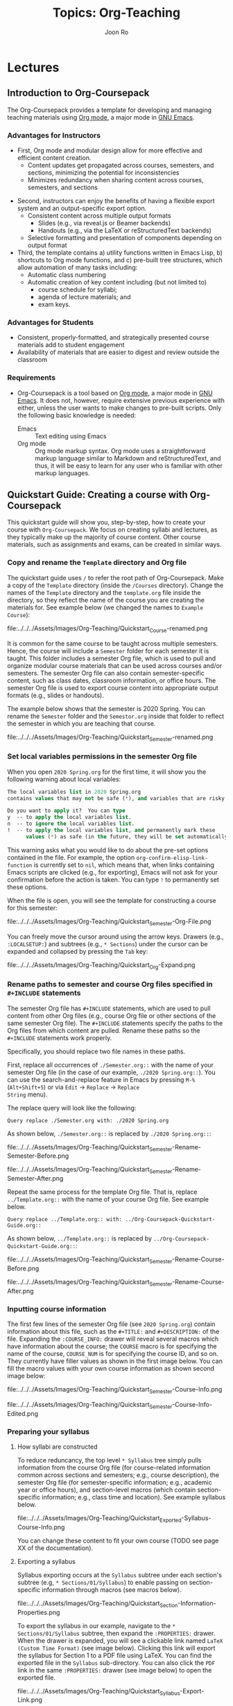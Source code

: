 #+TITLE:     Topics: Org-Teaching
#+AUTHOR:    Joon Ro
#+EMAIL:     joon.ro@outlook.com
#+DESCRIPTION: org file for the topic Org-Teaching
#+CATEGORY: TOPIC
#+STARTUP: overview
#+STARTUP: hidestars

* Lectures
** Introduction to Org-Coursepack
:PROPERTIES:
:CUSTOM_ID: Lectures/Introduction
:END:
The Org-Coursepack provides a template for developing and managing teaching
materials using [[https://orgmode.org/manual/Export-settings.html][Org mode]], a major mode in [[https://www.gnu.org/software/emacs/manual/html_node/emacs/Specifying-File-Variables.html#Specifying-File-Variables][GNU Emacs]].
*** Advantages for Instructors
#+ATTR_REVEAL: :frag (appear)
- First, Org mode and modular design allow for more effective and efficient
  content creation.
  - Content updates get propagated across courses, semesters, and sections,
    minimizing the potential for inconsistencies
  - Minimizes redundancy when sharing content across courses, semesters, and
    sections
  
#+REVEAL: split

#+ATTR_REVEAL: :frag (appear)
- Second, instructors can enjoy the benefits of having a flexible export system and an output-specific export option.
  - Consistent content across multiple output formats
     - Slides (e.g., via reveal.js or Beamer backends)
     - Handouts (e.g., via the LaTeX or reStructuredText backends)
  - Selective formatting and presentation of components depending on output
    format
- Third, the template contains a) utility functions written in Emacs Lisp, b)
  shortcuts to Org mode functions, and c) pre-built tree structures, which
  allow automation of many tasks including:
  - Automatic class numbering
  - Automatic creation of key content including (but not limited to)
    - course schedule for syllabi;
    - agenda of lecture materials; and
    - exam keys.
*** Advantages for Students
#+ATTR_REVEAL: :frag (appear)
- Consistent, properly-formatted, and strategically presented course materials add to student engagement
- Availability of materials that are easier to digest and review outside the classroom
*** Requirements
- Org-Coursepack is a tool based on [[https://orgmode.org/manual/Export-settings.html][Org mode]], a major mode in [[https://www.gnu.org/software/emacs/manual/html_node/emacs/Specifying-File-Variables.html#Specifying-File-Variables][GNU Emacs]]. It
  does not, however, require extensive previous experience with either, unless
  the user wants to make changes to pre-built scripts. Only the following basic knowledge is needed:
  - Emacs :: Text editing using Emacs
  - Org mode :: Org mode markup syntax. Org mode uses a
                straightforward markup language similar to Markdown and
                reStructuredText, and thus, it will be easy to learn for any user
                who is familiar with other markup languages.
** Quickstart Guide: Creating a course with Org-Coursepack 
:PROPERTIES:
:CUSTOM_ID: Lectures/Quickstart Guide
:END:
This quickstart guide will show you, step-by-step, how to create your course
with =Org-Coursepack=. We focus on creating syllabi and lectures, 
as they typically make up the majority of course content. Other course materials, such as 
assignments and exams, can be created in similar ways.
*** Copy and rename the =Template= directory and Org file
The quickstart guide uses =/= to refer the root path of Org-Coursepack. Make a copy of the =Template= directory (inside the =/Courses= directory). Change the names of the =Template= directory and
the =template.org= file inside the directory, so they reflect the name of the course you are creating the materials for. See example below (we changed the names to =Example Course=):

#+ATTR_LATEX: :width 8cm
file:../../../Assets/Images/Org-Teaching/Quickstart_Course-renamed.png

#+REVEAL: split

It is common for the same course to be taught across multiple semesters. Hence, the course will include a =Semester= folder for each semester it is taught. This folder includes a semester Org file, which is used to pull and organize modular course materials that can be used across courses and/or semesters. The semester Org file can also contain semester-specific content, such as class dates, classroom information, or office hours. The semester Org file is used to export course content into appropriate output formats (e.g., slides or handouts).

The example below shows that the semester is 2020 Spring. You can rename the =Semester= folder and the =Semestor.org= inside that folder to reflect the semester in which you are teaching that course. 

#+ATTR_LATEX: :width 10cm
file:../../../Assets/Images/Org-Teaching/Quickstart_Semester-renamed.png
*** Set local variables permissions in the semester Org file
When you open =2020 Spring.org= for the first time, it will 
show you the following warning about local variables:

  #+BEGIN_SRC emacs-lisp
  The local variables list in 2020 Spring.org
  contains values that may not be safe (*), and variables that are risky (**)
  
  Do you want to apply it?  You can type
  y  -- to apply the local variables list.
  n  -- to ignore the local variables list.
  !  -- to apply the local variables list, and permanently mark these 
        values (*) as safe (in the future, they will be set automatically.)
  #+END_SRC

This warning asks what you would like to do about the pre-set options contained in the file. For example, the option =org-confirm-elisp-link-function= is currently set to =nil=, which means that, when links containing Emacs scripts are clicked (e.g., for exporting), Emacs will not ask for your confirmation before the action is taken. You can type =!= to permanently set these options.

When the file is open, you will see the template for constructing a course for this semester:

#+ATTR_LATEX: :height 7cm
file:../../../Assets/Images/Org-Teaching/Quickstart_Semester-Org-File.png

You can freely move the cursor around using the arrow keys. Drawers (e.g., =:LOCALSETUP:=)
and subtrees (e.g., =* Sections=) under the cursor can be expanded and
collapsed by pressing the =Tab= key:

#+ATTR_LATEX: :height 2cm
file:../../../Assets/Images/Org-Teaching/Quickstart_Org-Expand.png

*** Rename paths to semester and course Org files specified in =#+INCLUDE= statements
The semester Org file has =#+INCLUDE= statements, which are used to pull content from other Org files (e.g., course Org file or other sections of the same semester Org file). The =#+INCLUDE= statements specify the paths to the Org files from which content are pulled. Rename these paths so the =#+INCLUDE= statements work properly.

Specifically, you should replace two file names in these paths.

First, replace all occurrences of =./Semester.org::= with the name
of your semester Org file (in the case of our example, =./2020 Spring.org::=). You can use the search-and-replace feature in
Emacs by pressing =M-%= (=Alt+Shift+5=) or via =Edit= -> =Replace= -> =Replace
String= menu).

The replace query will look like the following:

  #+BEGIN_EXAMPLE 
  Query replace ./Semester.org with: ./2020 Spring.org
  #+END_EXAMPLE
  
As shown below, =./Semester.org::= is replaced by =./2020 Spring.org::=:

#+LATEX: \begin{multicols}{2}
#+ATTR_LATEX: :height 3cm
file:../../../Assets/Images/Org-Teaching/Quickstart_Semester-Rename-Semester-Before.png

#+ATTR_LATEX: :height 3cm
file:../../../Assets/Images/Org-Teaching/Quickstart_Semester-Rename-Semester-After.png
#+LATEX: \end{multicols}
  
Repeat the same process for the template Org file. That is, replace =../Template.org::= with the name of your course Org file. See example below.

  #+BEGIN_EXAMPLE 
  Query replace ../Template.org:: with: ../Org-Coursepack-Quickstart-Guide.org::
  #+END_EXAMPLE

As shown below, =../Template.org::= is replaced by =../Org-Coursepack-Quickstart-Guide.org::=:

#+LATEX: \begin{multicols}{2}
#+ATTR_LATEX: :height 3cm
file:../../../Assets/Images/Org-Teaching/Quickstart_Semester-Rename-Course-Before.png

#+ATTR_LATEX: :height 3cm
file:../../../Assets/Images/Org-Teaching/Quickstart_Semester-Rename-Course-After.png
#+LATEX: \end{multicols}
*** Inputting course information
The first few lines of the semester Org file (see =2020 Spring.org=) contain information about this file, such as the =#+TITLE:= and
=#+DESCRIPTION:= of the file. Expanding the =:COURSE_INFO:= drawer will reveal several macros which have information about 
the course; the =COURSE= macro is for specifying the name of the course, =COURSE_NUM= is for specifying the course ID, and so on. They currently have filler values as shown in the first image below. You can fill the macro values with your own course information as shown second image below:

#+ATTR_LATEX: :height 6cm
file:../../../Assets/Images/Org-Teaching/Quickstart_Semester-Course-Info.png

#+ATTR_LATEX: :height 6cm
file:../../../Assets/Images/Org-Teaching/Quickstart_Semester-Course-Info-Edited.png

*** Preparing your syllabus
**** How syllabi are constructed

To reduce reduncancy, the top level =* Syllabus= tree simply pulls information from the course Org file (for course-related information common across sections and semesters; e.g., course description), the semester Org file (for semester-specific information; e.g., academic year or office hours), and section-level macros (which contain section-specific information; e.g., class time and location). See example syllabus below. 

#+ATTR_LATEX: :width 10cm
file:../../../Assets/Images/Org-Teaching/Quickstart_Exported-Syllabus-Course-Info.png

You can change these content to fit your own course (TODO see page XX of the documentation).

**** Exporting a syllabus
Syllabus exporting occurs at the =Syllabus= subtree under each section's subtree (e.g, =* Sections/01/Syllabus=) to enable passing on section-specific information through macros (see macros below).

#+ATTR_LATEX: :width 10cm
file:../../../Assets/Images/Org-Teaching/Quickstart_Section-Information-Properties.png

To export the syllabus in our example, navigate to the =* Sections/01/Syllabus= subtree, then expand the =:PROPERTIES:= drawer. When the drawer is expanded, you will see a clickable link named =LaTeX (Custom Time Format)= (see image below). Clicking this link will export the syllabus for Section 1 to a PDF file using LaTeX. You can find the exported file in the =Syllabus= sub-directory. You can also  click the =PDF= link in the same =:PROPERTIES:= drawer (see image below) to open the exported file.

#+ATTR_LATEX: :width 10cm
file:../../../Assets/Images/Org-Teaching/Quickstart_Syllabus-Export-Link.png

**** Class schedule
You can include in your syllabus a class schedule, which is a table that shows a list of class dates, class numbers, and class titles, as well as exam dates and assignment due dates. 

*Generating/updating a class schedule.* You can use a simple command to automatically generate a class schedule from the list of classes in the semester Org file. Navigate to the =* Syllabus/Class Schedule= subtree and place your cursor on the line that starts with =#+BEGIN: columnview=. Then, with the curser in place, press =C-c C-c= (hit =c= twice while holding down the =CTRL= key) to generate/update the class schedule with the  most recent information. Any changes made to the order or names of classes will 
automatically be reflected when the instructor updates the class schedule with the =C-c C-c= command.

You can view the class schedule by expanding the =columnview= (see example class schedule below).

#+ATTR_LATEX: :height 5cm
file:../../../Assets/Images/Org-Teaching/Quickstart_Syllabus-Schedule-Old.png

*** Preparing your lectures



*Adding new classes.* The example =* Lectures= tree, as shown below, has only one lecture (i.e., =Course Introduction=). Lets try adding two additional lectures. (Note that subtrees with the =skipcount= tag are not actual lectures--they are either subtrees with auxiliary
information, such as class dates and instructor's tasks, or subtrees for non-lecture events such as
assignment due dates and holidays.)

#+ATTR_LATEX: :height 5cm
file:../../../Assets/Images/Org-Teaching/Quickstart_Lectures-Lectures.png

To add two additional lectures, copy and paste the =Course Introduction=
subtree twice. Then, change the names of the two additional lecture subtrees. In the example, we will simply
call them =Second Lecture= and =Third Lecture=:

#+ATTR_LATEX: :height 8cm
file:../../../Assets/Images/Org-Teaching/Quickstart_Lectures-Second-Lecture.png

*Updating lecture information.* Expanding the =:PROPERTIES:= drawer of each lecture (e.g., =Second
Lecture=) will reveal class-related information, such as =CLASS=, =EXPORT_FILE_NAME=, and =DATE=. 
You can automatically update these values by running the =Update Lecture Information= script. 
The script is located right under the =Lectures= subtree headline (see image below)--to run the script, simply move the curser to the script and type =C-c C-c=.

#+ATTR_LATEX: :height 3cm
file:../../../Assets/Images/Org-Teaching/Quickstart_Lectures-Run-Script-Update-Lectures.png

When asked to confirm (see image below), press =y=.

#+ATTR_LATEX: :width 11cm
file:../../../Assets/Images/Org-Teaching/Quickstart_Lectures-Run-Script-Update-Lectures-Confirm.png

In addition, you will need to press =Shift+Tab= to reset the rendering.

As shown in the image below, you should be able to see that the class information has been updated.

#+ATTR_LATEX: :height 4cm
file:../../../Assets/Images/Org-Teaching/Quickstart_Lectures-Updated-Lecture-Info.png 






#+ATTR_LATEX: :height 5cm
file:../../../Assets/Images/Org-Teaching/Quickstart_Syllabus-Schedule-New.png

Of course, the updated schedule will be reflected when the user export the syllabus for a section:

#+ATTR_LATEX: :height 4cm
file:../../../Assets/Images/Org-Teaching/Quickstart_Syllabus-Exported-Schedule.png

**** Exporting slides and handouts
Similar to =Syllabus= subtree under each section subtree, a lecture subtree
has built-in export links available. You can click on =reveal.js= and =LaTeX=
links to export the lecture to slide and handout formats, respectively.

#+ATTR_LATEX: :height 6cm
file:../../../Assets/Images/Org-Teaching/Quickstart_Lecture-Export-Link.png

Let's export the lecture to both reveal.js and LaTeX output formats. The files
will be exported to =Lectures= sub-directory of the semester folder. Clicking
on =HTML= and =PDF= links will open the corresponding exported file.

The following two screenshots show the exported outputs, where it is showing
the slide overview for the reveal.js slides:

#+ATTR_LATEX: :height 9cm
file:../../../Assets/Images/Org-Teaching/Quickstart_Lecture-Exported_reveal.png

#+ATTR_LATEX: :height 8cm
file:../../../Assets/Images/Org-Teaching/Quickstart_Lecture-Exported_LaTeX.png

As you can see, the sections with =slideonly= (=handoutonly=) tag are not
exported in LaTeX (reveal.js) output. You can easily specify any content you
want to show in slides (e.g., announcements) or handouts (extended explanations)
only in this way.


Note that running this script will also update parts of the lecture that change with the class order (e.g., review of the previous class).

Also, note that the contents for =Last Class= and =Lecture Agenda= under
=Introduction= section, and =Class Summary= section are automatically written
by =Update Lecture Information= script described earlier. Hence, users can
freely edit lecture content and the order of lectures without worrying about
tediously fixing these boilerplate parts. For example, after changing the
order of lectures, the user can simply run the script and the =Last Class=
slide of each lecture will correctly point to the previous lecture in the new
order.

See [[https://joonro.github.io/Org-Coursepack/Lectures/05%2520Exporting%2520Slides%2520and%2520Handouts.html][Exporting Slides and Handouts]] for more information about exporting
content, including setting up a key binding, which is convenient for repeated
exporting.
**** Editing lecture content
Let's add additional section to the lecture. Add a subtree called =New section= as the same
level as other sections (=*** New section=). 

#+ATTR_LATEX: :height 3.5cm
file:../../../Assets/Images/Org-Teaching/Quickstart_Lecture-Editing_New_Section.png

You can freely use Org markup language, which is similar to other popular
markup languages such as Markdown and reStructuredText, to create your
content. The main differences are in Org mode, =*= is used to specify levels
of headings, and headings can have data associated with them in the form of
=:PROPERTIES:= and tags. In addition, navigating through a long document is 
convenient because all headings and drawers are collapsible. 

We show examples of several basic use cases here. For detailed instructions,
see [[https://joonro.github.io/Org-Coursepack/Lectures/04%2520Creating%2520Content%2520for%2520Slides%2520and%2520Handouts.html][Creating Content for Slides and Handouts]] section of the documentation and
[[https://orgmode.org/manual/index.html][Org manual]].

*Lists* Obviously you cannot use =*= to specify a list, but otherwise Org mode
uses a typical syntax (=-= or =+= for lists, =1.= for numbered lists) for
lists. For example,

#+ATTR_LATEX: :height 4cm
file:../../../Assets/Images/Org-Teaching/Quickstart_Lecture-Editing_Lists.png

*Math* you can directly input LaTeX math in Org mode. For example,

#+ATTR_LATEX: :height 1.8cm
file:../../../Assets/Images/Org-Teaching/Quickstart_Lecture-Editing_Math.png

*Slide split* in general, reveal.js will automatically create slide structure
from the lecture subtree. Sometimes, however, users might want to split a
slide into multiple slides. Users can put =#+REVEAL: split= to split a
slide. For example,

#+ATTR_LATEX: :height 1.8cm
file:../../../Assets/Images/Org-Teaching/Quickstart_Lecture-Editing_Split.png

*Fragmented contents* Fragmented contents such as lists can be easily
specified by putting =#+ATTR_REVEAL: :frag (appear)= before a list. For example:

#+ATTR_LATEX: :height 1.8cm
file:../../../Assets/Images/Org-Teaching/Quickstart_Lecture-Editing_Fragmented.png

*Images* Prepending =file:= to an image file path is sufficient to include a
local image to both slide and handout. For HTML, specifying =URL= is
sufficient for an image on the web. Note that using a relative path
(=../../../Assets/Images/=) is recommended for portability. To make the image
path consistent across LaTeX and HTML outputs, =<base href="../">= is set in
=/Assets/setup_Macros.org=.

One can also add HTML (e.g., =#+ATTR_HTML: :width 80%=) and LaTeX
(e.g., =#+ATTR_LATEX: :width 6cm=) attributes before an image link to adjust the
size of the image.

For example,

#+ATTR_LATEX: :height 2.5cm
file:../../../Assets/Images/Org-Teaching/Quickstart_Lecture-Editing_Images.png

*Hiding specific content* in addition to using =slideonly= and =handoutonly=
tags to selectively include specific subtree in export, since Org mode allows
embedding raw HTML and LaTeX code, it is easy to hide specific content based
on output format. Content surrounded by =#+LATEX: \iffalse= and =#+LATEX: \fi=
will not be shown in LaTeX outputs, and that surrounded by =#+REVEAL_HTML:
<span hidden>= and =#+REVEAL_HTML: </span>= will not be shown in reveal.js
output. For example, 

#+ATTR_LATEX: :height 5.5cm
file:../../../Assets/Images/Org-Teaching/Quickstart_Lecture-Editing_Hiding-Contents.png

The following screenshots show how they are exported:

#+LATEX: \begin{multicols}{2}
#+ATTR_LATEX: :width 7.5cm
file:../../../Assets/Images/Org-Teaching/Quickstart_Lecture-Editing_Hiding-Contents-reveal.js.png

#+ATTR_LATEX: :width 7.5cm
file:../../../Assets/Images/Org-Teaching/Quickstart_Lecture-Editing_Hiding-Contents-LaTeX.png
#+LATEX: \end{multicols}

**** Make contents reusable
One of the biggest advantage of using =Org-Coursepack= to prepare course
content is that users can put content in topic Org files, and include relevant
part in semester Org files as needed, leveraging Org mode's flexible inclusion
functionality. Putting contents on a central location and reusing them reduce
redundancy and managing them easier. For example, any improvements on content 
will be applied to all courses automatically, and users can put topic Org
files into version control and keep track of the improvements.

The following shows an example usage:

#+ATTR_LATEX: :height 0.8cm
file:../../../Assets/Images/Org-Teaching/Quickstart_Lecture-Editing_Include.png

Note that it is optional - users can put all course content to a semester Org
file directly. In fact, it is more convenient to do so when a course is
actively developed with new contents. We recommend, however, users to start
putting contents into relevant topic Org files as course content becomes more
stabilized. See [[https://joonro.github.io/Org-Coursepack/Lectures/08%2520Semester%2520Org%2520Files%25203%25204%2520Lectures.html][Lectures]] part of the documentation for more information.
*** Conclusion
That is it! See the slide deck and the handout generated with the above examples. 
** Org Mode Basic Functionalities
:PROPERTIES:
:CUSTOM_ID: Lectures/Org Mode Basic Functionalities
:END:
*** Headings
:PROPERTIES:
:CUSTOM_ID: Lectures/Org Mode Basics/Headings
:END:
- In Org mode, a heading is denoted by preceding stars (=*=), and the level of
  a heading is determined by the number of stars.
- For example,

  #+BEGIN_EXAMPLE
  ,* Heading 1
  ,** Subheading 1.1
  ,* Heading 2
  ,** Subheading 2.1
  #+END_EXAMPLE

- A heading can have tags and properties associated with them, which allows
  very flexible usage that we exploit throughout {{{COURSE}}}.
**** Tags
- A heading can have tags associated with them. They are used in the form of =:tag:=, on the same line as the heading. For example,

  #+BEGIN_EXAMPLE
  ,* Heading with a tag                       :tag:
  #+END_EXAMPLE
**** Properties
:PROPERTIES:
:CUSTOM_ID: Lectures/Org Mode Basics/Properties
:END:
- Each heading can have properties associated with it. You can think of
  properties as data specific for the heading, as they consist of
  =:PROPERTY_NAME:= and =PROPERTY VALUE= pairs.
- For example, a heading for a lecture can have property values for lecture
  number, file name for exports, etc. One of the frequently used properties is
  =:CUSTOM_ID:=, which can be used to locate the particular heading. See the
  =Including Content from Another Org file= section for how it is used in
  {{{COURSE}}}.
- See the [[https://orgmode.org/manual/Properties-and-columns.html][Org manual]] for more information.
  
- For example,
  #+BEGIN_EXAMPLE
  ,* Heading 1
  :PROPERTIES:
  :CUSTOM_ID: Heading 1
  :END:
  #+END_EXAMPLE
*** Macros
:PROPERTIES:
:CUSTOM_ID: Lectures/Org Mode Basics/Macros
:END:
Org mode provides macro replacement functionality. This can be especially
useful for instructors, as shown in the following cases.

- When defining terms that will be repeated within or across course-related
  materials, or needs to be changed in future semesters.
  - Example :: Suppose an instructor were to present a due date for
               "Assignment 1" in three different places (e.g., syllabus,
               lecture, and assignment guideline). By using a macro, an
               instructor can ensure that all documents have the same
               information, and make such updates easily in future
               semesters. Such a macro (named =DUE_ASSIGNMENT_1=) can be
               defined like the following:

    #+BEGIN_EXAMPLE
    ,#+MACRO: DUE_ASSIGNMENT_1 [2018-09-27 Thu]
    #+END_EXAMPLE

    One can then use the macro with ={{{MACRO_NAME}}}=. For example, all
    areas in documents where it says ={{{DUE_ASSIGNMENT_1}}}= will be
    replaced with =[2018-09-27 Thu]= upon export.

- When defining terms specific to a subtree (e.g., a specific class) that
  the instructor may want to use in multiple places. This can be useful when
  specifying class orders, class titles, or section numbers. One
  can achieve this by referring to property values of a subtree.
  - Example :: An instructor can define a class number property like the following:

    #+BEGIN_EXAMPLE
    ,* Heading
    :PROPERTIES:
    :CLASS:    2
    :END:
    #+END_EXAMPLE

    Then ={{{property(PROPERTY_NAME)}}}= will be replaced by
    the value of =PROPERTY_NAME= property:

    #+BEGIN_EXAMPLE
    This is class number {{{property(CLASS)}}}.
    #+END_EXAMPLE

- See the [[https://orgmode.org/manual/Macro-replacement.html][Org manual]] for more information.
*** Including Content from Another Org file
:PROPERTIES:
:CUSTOM_ID: Lectures/Org mode Basics/Including Content
:END:
- In Org mode, a user can pull content, without making a copy, from any org file (including
  the current one) via the =#+INCLUDE:= statement. See the [[https://orgmode.org/manual/Include-files.html][Org manual]] fore more information.

- Taking advantage of this functionality, the template is created so that its
  content is modular and can be pulled flexibly as needed. This feature is
  useful when sharing content across different courses or semesters or when
  revisiting past materials (e.g., in exam reviews or when reviewing past
  cases to build on them).

  - Example :: This is how an instructor would use the =#+INCLUDE:= statement
               to pull content from a subtree with =:CUSTOM_ID:= =R-squared=
               in the file =Regression.org= so it is presented across multiple
               courses (i.e., Statistics 101 and Marketing Research).
               =:only-contents t= option means only the contents of the
               subtree, not its heading and properties, will be included. To
               visit the included file, press =C-c '= while the cursor is on
               the =#+INCLUDE:= statement.

    - *=Regression.org=* {{{QUAD}}}

      #+LATEX: {\small
      #+BEGIN_EXAMPLE
      ,* R-squared
      :PROPERTIES:
      :CUSTOM_ID: R-squared
      :END:
      - The definition of \( R^{2} \) is:
        \[ R^{2} = 1 - \dfrac{SS_{\text{res}}}{SS_{\text{tot}}}\]
      #+END_EXAMPLE
  
    - *=Statistics 101.org=* {{{QUAD}}}

      #+BEGIN_EXAMPLE
      ,* Regression
      ,** R-squared
      ,#+INCLUDE: "/Regression.org::#R-squared" :only-contents t
      #+END_EXAMPLE
  
    - *=Marketing Research.org=* {{{QUAD}}}

      #+BEGIN_EXAMPLE
      ,* Regression
      ,** R-squared
      ,#+INCLUDE: "/Regression.org::#R-squared" :only-contents t
      #+END_EXAMPLE
      #+LATEX: }
  
** Init File
:PROPERTIES:
:CUSTOM_ID: Lectures/Init File
:END:
*** LaTeX: newpage
- This automatically insert =\clearpage= before in LaTeX export
** Directory Structure
:PROPERTIES:
:CUSTOM_ID: Lectures/Directory Structure
:END:
We present the directory structure of {{{COURSE}}}.

- */Assets* :: This folder contains:
  - Org setup files, which include frequently used macros (e.g., for LaTex
    formatting).
  - Supplementary course materials (if any), such as images, videos, or
    articles, for storage and access.
- */Assets/Institutions* :: This folder contains an institution Org file that
     includes institution-specific information (e.g., university policies);
     may have multiple Org files if teaching across multiple institutions.

- */Courses* :: Each unique course will have a subdirectory under =Courses=. A
                course is defined as a series of lectures occupying a given
                adademic calendar unit referred to as a semester. Same courses
                may be offered across multiple semesters. Note that a course
                may also have multiple sections in the same semester; for
                example, a Statistics 101 course may be offered to three
                different sets of students per semester.
- */Courses/Course* :: This folder contains:

  - A course Org file that includes permanent information about the course
    that remains consistent across semesters (e.g., syllabus items such as
    learning objectives, grading schemes).
  - A subfolder for each semester this course is taught.

- */Courses/Course/Semester* :: Each semester folder contains:
  - A semester Org file that includes information about the course that varies
    by semester (e.g., classroom location, course schedule, assignment due
    dates). The semester Org file also pulls information from other Org files,
    such as course, topic, and institution Org files, to complete the course
    development for that semester. In other words, this is the master file
    that compiles all course materials for exporting.
  - Subfolders are for exported course materials (if any) and are
    divided by type; i.e., Assignments, Lectures, Exams, and Syllabus.
- */Topics* :: This folder contains a topic Org file for each topic; these
               files are where course content (e.g., lecture slides and notes,
               exam questions, assignment guidelines) about specific topics
               are stored and accessed.
*** Example
The following example is the directory structure of this course, {{{COURSE}}}, as well as the template.

#+REVEAL_HTML: <span style=font-size:20pt>
#+LATEX: {\footnotesize
#+BEGIN_EXAMPLE
\
|
+---Assets
|   |   setup_Macros.org
|   |
|   +---Institutions
|           JOSE.org
|           Template.org
|
+---Courses
|   +---Org-Coursepack
|   |   |   Org-Coursepack.org
|   |   |
|   |   +---2020 Spring
|   |       |   2020 Spring.org
|   |       |
|   |       +---Assignments
|   |       |   |   Assignment 1.pdf
|   |       |   |   Assignment 1.tex
|   |       |
|   |       +---Lectures
|   |       |   |   01 Introduction.pdf
|   |       |   |   01 Introduction.tex
|   |       |
|   |       +---Exams
|   |       |   |   Exam 1.pdf
|   |       |   |   Exam 1.tex
|   |       |
|   |       +---Syllabus
|               |   Syllabus (Section 1).pdf
|               |   Syllabus (Section 1).tex
|   |
|   +---Template
|       |   Template.org
|       |   
|       +---Semester
|           |   Semester.org
|           |   
|           +---Assignments
|           |   |   Assignment_1.pdf
|           |   |   Assignment_1.tex
|           |           
|           +---Exams
|           +---Lectures
|           |   |   01 Introduction.pdf
|           |   |   01 Introduction.tex
|           |   |   
|           |           
|           +---Syllabus
|               |   Syllabus (Section 1).pdf
|               |   Syllabus (Section 1).tex
|
+---Topics
    |   Org-Teaching.org

#+END_EXAMPLE
#+LATEX: }
#+REVEAL_HTML: </span>

** Topic Org Files
:PROPERTIES:
:CUSTOM_ID: Lectures/Topic Org Files
:END:

A topic Org file contains course content (e.g., lecture slides and
notes, exam questions, assignment guidelines) for a given topic. Its
general structure is shown below, using an example of Regression as a
teaching topic. The top section (where lines start with =#+=) has
metadata for the Org file. Including meta data is optional.

  #+BEGIN_EXAMPLE
  ,#+TITLE:     Topics: Regression
  ,#+AUTHOR:    Your Name
  ,#+EMAIL:     Your Email
  ,#+DESCRIPTION: Topic Org file for Regression
  ,#+CATEGORY: TOPIC
  ,#+STARTUP: overview
  ,#+STARTUP: hidestars

  ,* Lectures
  ,* Assignments
  ,* Exercises
  ,* Questions
  #+END_EXAMPLE
*** Organizing Content in Topic Org Files
:PROPERTIES:
:CUSTOM_ID: Lectures/Topic Org Files/Organizing Content 
:END:
#+ATTR_REVEAL: :frag (appear) 
- In most cases, course content would be created in a topic Org file (e.g., a
  topic Org file that covers Regression), each consisting of multiple
  sub-topics (e.g., subtopics of Regression such as, Estimation, Interpretation, R-squared). Sub-topics are
  organized in the form of a subtree as shown in the example below.

  #+BEGIN_EXAMPLE
  ,* Lectures
  ,** Estimation
  :PROPERTIES:
  :CUSTOM_ID: Lectures/Estimation
  :END:
  ,** Interpretation
  :PROPERTIES:
  ,** R-Squared
  :PROPERTIES:
  #+END_EXAMPLE

- Each sub-topic should have a =:CUSTOM_ID:= property, as shown in the example
  above, so it can be included in another file, such as a semester Org file.

  #+BEGIN_mdframed
  On a related note, an important consideration when creating a topic
  Org file is the fact that the content in it has the potential to be
  included in multiple different semester Org files. Hence, an
  instructor who, for instance, plans to teach the same topic (e.g.,
  Regression) or sub-topic (e.g., R-squared) in different courses
  (e.g., Statistics 101 and Marketing Research) would benefit from not
  making references to a specific course in the topic Org file.
  #+END_mdframed

- The Org-Coursepacket includes multiple topic Org files located in the the
  =Topics= folder.
- A topic org file can contain relevant assignments, exercises, and exam
  questions under corresponding subtrees.
** Course Org Files
:PROPERTIES:
:CUSTOM_ID: Lectures/Course Org Files
:END:

#+ATTR_REVEAL: :frag (appear)
A course Org file contains permanent information for the corresponding
course, that is, information about the course that remains consistent across semesters
(e.g., learning objectives, grading schemes).

#+REVEAL: split

We will now review the structure and contents of the course Org
file. The example below shows the highest-level headings of the course
Org file for Org-Coursepack -- i.e., Courses and Syllabus.

  #+BEGIN_EXAMPLE
  ,#+TITLE:     Course: Org-Coursepack
  ,#+AUTHOR:    Your Name
  ,#+EMAIL:     Your Email
  ,#+DESCRIPTION: org file for Org-Coursepack
  ,#+CATEGORY: COURSE
  ,#+STARTUP: overview
  ,#+STARTUP: hidestars
  
  ,* Courses
  ,* Syllabus
  #+END_EXAMPLE

The =Courses= tree can have a subtree for each semester teaching this
course. See example below. Note that, in the actual course Org file,
semester subtrees are links to their respective semester Org files.

  #+BEGIN_EXAMPLE
  ,* Courses
  ,** 2020 Spring
  #+END_EXAMPLE

The =Syllabus= subtree containts partial content for the syllabus,
specifically, information about the course that remains consistent
across semesters (e.g., =Course Description=, =Learning
Objectives=, grading scheme). See an example of the =Syllabus=
tree with only the =Course Description= subtree expanded.

  #+BEGIN_EXAMPLE
  ,* Syllabus
  ,** Course Description
  :PROPERTIES:
  :CUSTOM_ID: Syllabus/Course Description
  :END:
  Course description here
  ,** Student Learning Objectives
  ,** Course Material
  ,** Grading
  ,** Specific Course Policies
  #+END_EXAMPLE

** Semester Org Files
:PROPERTIES:
:CUSTOM_ID: Lectures/Class Files
:END:
*** Introduction
:PROPERTIES:
:CUSTOM_ID: Lectures/Semester Org Files/Introduction
:END:
#+ATTR_REVEAL: :frag (appear)
A semester Org file is the master file for the course in a given
semester. That is, a semester Org file, which is where
semester-specific information about the course (e.g., classroom
location, course schedule, etc.) is stored, is also where materials
from other Org files are pulled as the instructor contructs the
course to create a syllabus, lectures, exams, assignments, etc. It can
accommodate multiple sections of the same course offered in the semester.

#+REVEAL: split

The example below shows the top-level contents of a semester Org file,
with all the trees and drawers collapsed. We will dedicate several
lectures to cover each component, following the order in which they are presented in the example.

  #+BEGIN_EXAMPLE
  ,#+TITLE:     Org-Coursepack: 2020 Spring
  ,#+AUTHOR:    Your Name
  ,#+EMAIL:     Your Email
  ,#+DESCRIPTION: Org-Coursepack: 2020 Spring
  ,#+CATEGORY: Teaching
  
  :LOCALSETUP:
  
  :SETUP_EXPORT:
  
  :SEMESTER_INFO:
  
  ,* Tasks
  ,* Sections
  ,* Syllabus
  ,* Classes
  ,* Exams                                                               :Exams:
  ,* Assignments                                                   :Assignments:
  ,* Local Variables
  #+END_EXAMPLE

*** Metadata and Drawers
:PROPERTIES:
:CUSTOM_ID: Lectures/Semester Org Files/Export Options and Macros
:END:
The file starts with multiple metadata definitions, such as =TITLE=
and =AUTHOR=, which also act as global export keywords. This is
followed by three drawers containing various macros and export
options, which will be used across the file.

  #+BEGIN_EXAMPLE
  ,#+TITLE:     Org-Coursepack: 2020 Spring
  ,#+AUTHOR:    Your Name
  ,#+EMAIL:     Your Email
  ,#+DESCRIPTION: Org-Coursepack: 2020 Spring
  ,#+CATEGORY: Teaching
  
  :LOCALSETUP:
  
  :SETUP_EXPORT:
  
  :SEMESTER_INFO:
  #+END_EXAMPLE
**** =:LOCALSETUP:= Drawer
#+ATTR_REVEAL: :frag (appear)
The =:LOCALSETUP:= drawer has startup options (=#+STARTUP=) for the
Org file as well as a couple of =#+SETUPFILE='s which import necessary
macros from the dedicated macro Org file
(=../../../Assets/setup_Macros.org=) and school Org file
(=../../../Assets/Institutions/School.org=). Note that one can visit each
file with =C-c '=. Absolute paths can be used instead of relative
ones.

  #+REVEAL: split

  #+BEGIN_EXAMPLE
  :LOCALSETUP:
  ,#+STARTUP: overview
  ,#+STARTUP: hidestars
  ,#+STARTUP: indent
  
  ,#+SETUPFILE: ../../../Assets/setup_Macros.org
  
  ,#+SETUPFILE: ../../../Institutions/School.org
  :END:
  #+END_EXAMPLE
**** =:SETUP_EXPORT:= Drawer
#+ATTR_REVEAL: :frag (appear)
The =:SETUP_EXPORT:= drawer has export related options, mainly those
related to =org-reveal= (e.g., handouts). For example, =#+REVEAL_ROOT=
should specify the location of =reveal.js= (see the [[https://github.com/yjwen/org-reveal/][org-reveal
documentation]] for more information). The semester Org file for
{{{COURSE}}} specifies reveal.js 3.6.0 from a CDN. See the [[https://orgmode.org/manual/Export-settings.html][Org manual]]
for more general information about export options.

  #+REVEAL: split

  #+LATEX: {\small
  #+BEGIN_EXAMPLE
  :SETUP_EXPORT:
  ,#+REVEAL_ROOT: https://cdnjs.cloudflare.com/ajax/libs/reveal.js/3.6.0
  
  ,#+REVEAL_PLUGINS: (classList markdown zoom notes highlight)
  
  ,#+EXCLUDE_TAGS: noexport
  ,#+OPTIONS: reveal_history:t tags:nil timestamp:nil todo:nil
  
  ,#+REVEAL_THEME: simple
  ,#+REVEAL_TRANS: linear
  :END:
  #+END_EXAMPLE
  #+LATEX: }
**** =:SEMESTER_INFO:= Drawer
The =:SEMESTER_INFO:= drawer has macros containing information about
the course that is common across sections but specific to the semester.

#+BEGIN_mdframed
Course name and number are categorized as semester-specific information, as they may change over time.
#+END_mdframed

  #+BEGIN_EXAMPLE
  :SEMESTER_INFO:
  ,#+MACRO: COURSE Org Teaching Template
  ,#+MACRO: COURSE_NUM ORG 0000
  ,#+MACRO: SEMESTER 2020 Spring
  ,#+MACRO: OFFICE_HOURS Tue 3:30-4:30pm
  :END:
  #+END_EXAMPLE
*** Tasks Top-level Tree
:PROPERTIES:
:CUSTOM_ID: Lectures/Semester Org Files/Tasks
:END:
This is the subtree where users can organize instruction-related tasks
(TODO items) specific to the semester, e.g., reminders to post
announcements or grades. See the [[https://orgmode.org/manual/TODO-items.html][Org manual]] for more information on
how to use TODO items in Org mode.
*** Sections Top-level Tree
:PROPERTIES:
:CUSTOM_ID: Lectures/Semester Org Files/Sections
:END:

#+ATTR_REVEAL: :frag (appear)
An instructor may teach multiple sections of the same course during a
given semester. The =Sections= subtree contains a subtree for each
section, which contains section-specific information such as section
number, classroom location and time, and exam dates. It also acts as a
wrapper around the content of the syllabus, which passes on section-specific
information.
  
  #+REVEAL: split

  #+BEGIN_EXAMPLE
  ,* Sections
  :PROPERTIES:
  ,** 01
  ,** 02
  ,** 03
  #+END_EXAMPLE
**** =:PROPERTIES:=
- :Properties: of these subtrees have information common across all sections,
  such as LaTeX preamble items via =EXPORT_LATEX_HEADER=. These will be
  inherited and shared by the subtrees with the
  ~org-use-property-inheritance~ option set to =t=. For example:
  #+LATEX: {\footnotesize
  #+BEGIN_SRC latex
  ,* Sections
  :PROPERTIES:
  :CUSTOM_ID: Sections
  :EXPORT_LATEX_CLASS: koma-article
  :EXPORT_LATEX_CLASS_OPTIONS: [article,letterpaper,times,10pt,listings-bw,microtype]
  :EXPORT_LATEX_HEADER+: \usepackage[onehalfspacing]{setspace}
  :EXPORT_LATEX_HEADER+: \usepackage[T1]{fontenc}
  :EXPORT_LATEX_HEADER+: \usepackage{mathpazo} \usepackage[scaled=0.85]{helvet} \usepackage{courier}
  :EXPORT_LATEX_HEADER+: \usepackage{geometry} \geometry{left=1in,right=1in,top=1in,bottom=1in}
  :EXPORT_LATEX_HEADER+: \usepackage[framemethod=default]{mdframed}
  :EXPORT_DATE: {{{SEMESTER}}}
  :EXPORT_OPTIONS: num:nil title:nil toc:nil tags:nil
  :END:
  #+END_SRC
  #+LATEX: }
**** Sections
- Each section subtree has properties and macros for the section
  information and a subtree for the syllabus of the section:

  #+BEGIN_EXAMPLE
  ,** 01
  :PROPERTIES:
  :MACROS_Section_Info:
  ,*** Syllabus
  #+END_EXAMPLE
***** =:PROPERTIES:=
Each section subtree has property items containing section-specific
information such as =:SECTION:= (section number), =:SECTION_LOC:=
(classroom location), =:SECTION_DATE:= (class date and time), and
=:SECTION_DATE_FINAL_EXAM:= (final exam date), which will be used in
the syllabus via the ={{{property(Property_NAME)}}}= grammar (e.g.,
={{{property(SECTION_DATE)}}}=). Note that we created a macro
={{{DATE_FINAL_EXAM_01}}}= for =:SECTION_DATE_FINAL_EXAM:=, so it can be
used in other places, such as class announcements.

  #+BEGIN_EXAMPLE
  ,** 01
  :PROPERTIES:
  :SECTION: 01
  :SECTION_DATE: Tue/Thurs, 9:30a-10:45
  :SECTION_DATE_FINAL_EXAM: {{{DATE_FINAL_EXAM_01}}}
  :SECTION_LOC: BLDG 100
  :CUSTOM_ID: Sections/01
  :END:
  #+END_EXAMPLE
***** Macros
#+ATTR_REVEAL: :frag (appear)
- Instructors can specify the final exam date in the
  =:MACROS_Section_Info:= drawer.
- To allow this information to be used in other places (e.g.,
  reminders or announcements), we used a macro instead of a property.

  #+BEGIN_EXAMPLE
  ,** 01
  :PROPERTIES:
  :MACROS_Section_Info:
  #+MACRO: DATE_FINAL_EXAM_01 [2018-12-16 Sun 13:00] - 4:00PM
  :END:
  #+END_EXAMPLE
***** Syllabus
- The =Syllabus= subtree has properties containing section-specific
  information for the section's syllabus. For its body, it pulls content
  from the =Syllabus= subtree of the file.
  #+BEGIN_EXAMPLE
  ,*** Syllabus
  :PROPERTIES:
  #+INCLUDE: "./2020 Spring.org::#Syllabus" :only-contents t
  #+END_EXAMPLE
- =:PROPERTIES:= of this subtree contain export-related information for the
  syllabus, such as =:EXPORT_FILE_NAME:=.
  
  #+BEGIN_EXAMPLE
  ,*** Syllabus
  :PROPERTIES:
  :EXPORT_TITLE: {{{COURSE_NUM}}}-{{{property(SECTION)}}} Syllabus
  :EXPORT_FILE_NAME: ./Syllabus/01_Syllabus
  :EXPORT_TO:  LaTeX (Custom Time Format)
  :OUTPUT_VIEW: PDF
  :END:
  #+END_EXAMPLE
- The syllabus subtree simply includes in its body the content of the top level =Syllabus= tree. Since
  property macros are used for section-specific information in the content,
  the corresponding section-specific information will be included automatically.
  
  #+BEGIN_EXAMPLE
  ,*** Syllabus
  :PROPERTIES:
  #+INCLUDE: "./2020 Spring.org::#Syllabus" :only-contents t
  #+END_EXAMPLE
*** Syllabus Top-level Tree
:PROPERTIES:
:CUSTOM_ID: Lectures/Semester Org Files/Syllabus
:END:
The =Syllabus= subtree contains course description, learning
objectives, grading, etc., as shown in the example below. Instructors
can include additional information as they see fit. We now describe each
subtree.

  #+REVEAL: split

  #+BEGIN_EXAMPLE
  ,* Syllabus
  ,** Tasks [0/1]                                                     :noexport:
  ,** Intro                                                            :ignore:
  ,** Course Description
  ,** Course Prerequisites
  ,** Student Learning Objectives
  ,** Course Material
  ,** Grading
  ,** Specific Course Policies
  ,** School-Specific Policies
  ,** Class Schedule                                                   :newpage:
  #+END_EXAMPLE
**** Intro
#+ATTR_REVEAL: :frag (appear)
The Intro has the title page of the Syllabus. The title page contains a blank
school name (the color of the text is defined in the institution Org file) as a
placeholder for the school logo the instructor wishes to use. There is
also a table of course information, which heavily relies on macros
to avoid redundancy.

Some of the macros are in the form of =property(PROPERTY_NAME)= (e.g.,
={{{property(SECTION_DATE)}}}=), which means it will receive the value of the
=:PROPERTY_NAME:= property of the subtree. When the content is included in
another subtree such as the =Sections= subtree, these property macros will pull
the value from the subtree including this content. That is,
={{{property(SECTION_DATE)}}}= will get the value from the =:SECTION_DATE:=
property of the =01= (=02=) subtree of the =Sections= subtree when
included by the =01= (=02=) subtree.

Note that the header of the Intro subtree is assigned an =:ignore:= tag, which means the heading (=Intro=)
will be ignored in exporting.

  #+LATEX: {\scriptsize
  #+BEGIN_EXAMPLE
  ,** Intro                                                            :ignore:
  @@latex:\definecolor{SchoolColor}{RGB}{@@{{{SCHOOL_COLOR}}}@@latex:}@@

  ,#+BEGIN_CENTER
  ,#+LATEX: {\color{SchoolColor}{\Large
  *{{{SCHOOL}}}*
  ,#+LATEX: }}
  ,#+END_CENTER
  
  ,#+BEGIN_CENTER
  ,#+LATEX: {\color{SchoolColor}{
  *{{{COURSE_NUM}}}-{{{property(SECTION)}}}*
  
  *{{{COURSE}}}*
  
  *{{{SEMESTER}}}*
  ,#+LATEX: }}
  ,#+END_CENTER
  
  {{{VSPACE(5)}}}
  
  | *Instructor:*               | {{{PROFESSOR}}}              | *Office Phone:*   | {{{PHONE}}}                 |
  | *Office:*                   | {{{OFFICE}}}                 | *E-mail:*         | {{{EMAIL}}}                 |
  | *Office Hours:*             | {{{OFFICE_HOURS}}}           | *Course Site:*    | *{{{COURSE_LINK}}}*         |
  | *Class Meeting Day & Time:* | {{{property(SECTION_DATE)}}} | *Class Location:* | {{{property(SECTION_LOC)}}} |
  #+END_EXAMPLE
  #+LATEX: }
**** Course-speific information
#+ATTR_REVEAL: :frag (appear)
- Since different sections of the same course typically share common elements (e.g.,
  course description, prerequisites, learning objectives), the
  content of most subtrees of =Syllabus= are pulled from the course Org
  file on exporting, using =#+INCLUDE=.
- Note that instructors can use semester-specific information in these subtrees using macros -- see the =Grading= subtree for an example.
- School-wide information (e.g., grade cutoff percentages) is imported
  from the institution Org file.
**** Class Schedule
#+ATTR_REVEAL: :frag (appear)
- The =Class Schedule= subtree contains the class schedule in a table format.
- The table is dynamically generated using org-mode's [[https://orgmode.org/manual/Capturing-column-view.html#Capturing-column-view][columnview dynamic block]]
  functionality -- it will extract information about each class from the class
  subtree's properties, and automatically create the class schedule table.

  #+REVEAL: split

- One can use =C-c C-c= while the cursor is on the =#+BEGIN: columnview= to
  update the columnview dynamic block. Once it is updated, =#+TBLFM= is used
  to format the table (e.g., change the third column name from =ITEM= to
  =Topic=) automatically.

#+BEGIN_COMMENT
- This, combined with a Emacs-lisp script (=Update Lectures=) contained in
  =Lectures= subtree, which automatically updates individual class information,
  allows the user to freely modify individual classes and their order without
  worrying about manually adjusting the class schedule. Hence, once
  modifications to classes are done, the user can run the source code block
  with =C-c C-c= to update properties of classes, and then update the
  columnview dynamic block to obtain the updated class schedule table. See the
  class on Lectures for more information about =Update Lectures= script.

#+END_COMMENT
*** Lectures Top-level Tree
:PROPERTIES:
:CUSTOM_ID: Lectures/Semester Org Files/Lectures
:END:
- The =Lectures= top-level tree, which is the basis for the class
  schedule table, contains a subtree for each class and event (e.g.,
  assignment, exam). See the example below.

  #+REVEAL: split

  #+LATEX: {\small
  #+BEGIN_EXAMPLE
  ,* Lectures
  :PROPERTIES:
  
  ,#+NAME: Update Classes
  ,#+BEGIN_SRC emacs-lisp :results none
  
  ,** Tasks [0/1]                                           :noexport:skipcount:
  ,** Classes and Assignments Dates                                  :skipcount:
  ,** Introduction
  ,** Org Mode Basics
  ,** ...
  ,** _Assignment 1 Due_                     :Assignment:skipcount:
  ,** _Exam 1_                                                           :Exam:
  ,** *Thanksgiving Holiday*                                 :Holiday:skipcount:
  ,** _Final Exam_                                                   :skipcount:
  #+END_EXAMPLE
  #+LATEX: }
**** =:PROPERTIES:=
#+ATTR_REVEAL: :frag (appear)
- The properties of the =Lectures= top-level tree contain information common
  across lectures such as export options, including the handout LaTeX
  headers (e.g., syntax highlighting options for the =minted= package). With
  the =org-use-property-inheritance= option set to =t=, the settings will be
  propagated to its subtrees. For example, the =:EXPORT_LATEX_HEADER+:=
  property items, which specify the preamble for LaTeX lecture handouts, will
  be shared by all lecture subtrees.

  #+REVEAL: split

- The =COLUMNS= and =ID= properties of the =Lectures= top-level tree
  are used to create the class schedule columnview dynamic block
  described in =Syllabus=.

  #+LATEX: {\footnotesize
  #+BEGIN_EXAMPLE
  :PROPERTIES:
  :COLUMNS: %Date %Class %ITEM
  :ID:  79d5e887-4637-43e7-8e8a-b83fa83ee56e
  ...
  :END:
  #+END_EXAMPLE
  #+LATEX: }

**** =Update Lectures= Source Code Block
- The =Lectures= top-level tree has a source code block named =Update
  Lectures=. When executed with =C-c C-c=, it is designed to go through
  each lecture subtree and perform the following actions:
 
  1. Update =:PROPERTIES:= for the lecture, such as the class number
     (=:CLASS:=), class date (=:DATE:=), and file name of the export
     (=:EXPORT_FILE_NAME:=).
     
     - =:CLASS:= :: The lectures are assumed to be in the order of the
                    lecture schedule (e.g., first lecture on Class
                    1). Note that any subtree with a =:skipcount:= tag
                    will be ignored, which is useful for
                    non-lecture subtrees (e.g., assignment due dates
                    and holidays).
     - =:DATE:= ::  It will get the date of each class from the =DATE_CLASS_XX= file-level
                   properties, which are defined in the =Lectures and
                   Assignments Dates= subtree.
     - =:EXPORT_FILE_NAME:= :: By default, the script sets the
          =:EXPORT_FILE_NAME:= as the subtree heading, which can be
          overridden by setting the =:EXPORT_FILE_NAME_MANUAL:=
          property of the lecture subtree. If the property exists, the
          script will use its value for =:EXPORT_FILE_NAME:=
          instead. This is useful when the lecture subtree heading is
          very long or contains invalid characters for a file name.

  2. Update =Lecture Agenda= under the =Introduction= subtree.

     - =Lecture Agenda= :: The script will get the list of subtrees
          that belong to the particular lecture, ignoring any with
          =noexport=, =handoutonly=, or =slideonly= tags. Then, it
          will insert the list into the body of =Lecture Agenda=. In
          addition, it will set the =CUSTOM_ID= property value of the
          subtree accordingly, so the agenda can be used in other
          places.
          
  3. Update =Last Class= under the =Introduction= subtree and =Class Summary= of
     each lecture. 

     - =Last Class= :: The script will insert an =#+INCLUDE:=
                       statement which points to the previous
                       lecture's =Lecture Agenda= subtree under the
                       =Introduction=. This is to provide a recap of
                       the previous lecture prior to starting the
                       current lecture.

     - =Class Summary= :: The script will insert an =#+INCLUDE:=
          statement which points to the current lecture's =Lecture
          Agenda= subtree under the =Introduction=. This provides a
          summary of the current lecture.

- The user should run this script before updating the class schedule table 
  in the =Syllabus=, so the most current information is reflected in the table.
**** =Lectures and Assignments Dates= Subtree
- In this subtree, instructors can define lecture dates and assignment
  due dates as file-level properties. For example,

  #+BEGIN_EXAMPLE
  ,#+MACRO: DUE_ASSIGNMENT_1 [2018-09-27 Thu]
  ,#+MACRO: DUE_ASSIGNMENT_2 [2018-10-30 Tue]
  
  ,#+DATE_CLASS_01: [2018-08-28 Tue]
  ,#+DATE_CLASS_02: [2018-08-30 Thu]
  #+END_EXAMPLE

- The =Update Lectures= source code block will use the dates defined
  in the file-level properties as shown above to update the date of each lecture.

- 28 lecture/class dates are pre-defined in the
  {{{COURSE}}}. Instrutors can easily customize them to meet their needs.
**** =Common Items= Subtree
- The =Common Items= subtree has common items across all lectures. Currently
  there is one subtree, =Handout heading=, which contains LaTeX codes for
  header items and table of contents. The content will be included from the 
  =Handout heading= subtree of each individual lecture subtree.
**** Dynamic Columnview of Lectures
- A useful functionality of Org mode is the ability to create a
  table-view overlay of subtrees with their property
  values. Instructors can use the ~org-columns~ command to create a column-view of
  lectures, which is essentially the same as the class schedule table
  in the =Syllabus=. It is useful when there is a need to quickly inspect
  the overall course schedule.
*** Individual Lecture Subtrees
:PROPERTIES:
:CUSTOM_ID: Lectures/Semester Org Files/Individual Lecture Subtree
:END:
Each lecture subtree contains the teaching materials for that particular lecture/class. The
example below shows the general structure of the subtree.

  #+BEGIN_EXAMPLE
  ,** Introduction
  :PROPERTIES:
  ,*** Tasks [0/1]                                                  :noexport:
  ,*** Handout heading                                    :handoutonly:ignore:
  ,*** Introduction                                                :slideonly:
  ,*** Introduction to {{{COURSE}}}
  ,*** Overview of the Directory Structure
  ,*** Summary                                                     :slideonly:
  #+END_EXAMPLE
**** =:PROPERTIES:=
#+ATTR_REVEAL: :frag (appear)
- A lecture subtree has properties containing lecture-specific information.
- As described earlier, =:CLASS:= (class number), =:EXPORT_FILE_NAME:=, and =:DATE:= (class date) will be
  automatically updated by the =Update Lectures= source code block.
- The =:EXPORT_TO:= property has clickable links written in Emacs-lisp, which will
  export class content to the designated output format. For example, clicking
  =reveal.js= will export content to reveal.js slides.
- The =:OUTPUT_VIEW:= property has links that, when clicked,
  opens the corresponding output files, such as html or pdf files. The
  links will use the value of the =:EXPORT_FILE_NAME:= property as the
  file path; hence, it is unnecessary to manually edit the output
  links.

  #+REVEAL: split

  #+LATEX: {\small
  #+BEGIN_EXAMPLE
  ,** Introduction
  :PROPERTIES:
  :CLASS:    1
  :EXPORT_TITLE: Class {{{property(CLASS)}}}: {{{property(ITEM)}}}
  :EXPORT_FILE_NAME: ./Classes/01 Introduction
  :DATE:     [2018-08-28 Tue]
  :EXPORT_TO:  reveal.js | Beamer | LaTeX 
  :OUTPUT_VIEW: HTML | PDF
  :END:
  #+END_EXAMPLE
  #+LATEX: }
**** Tasks
The =Tasks= subtree contains lecture-specific tasks you may have as an
instructor. These are presented in the form of [[https://orgmode.org/manual/TODO-items.html][Org mode TODO
items]]. The =:noexport:= tag prevents the tree from being exported.
**** Handout heading
The =Handout heading= subtree will only be included in a handout export (with the
=:handoutonly:= tag). It includes the content from =Handout heading= subtree of the 
=Common Items= subtree in the =Lectures= top-level tree.
**** Introduction
The =Introduction= has three subheadings:

  #+LATEX: {\small
  #+BEGIN_EXAMPLE
  ,*** Introduction                                                :slideonly:
  ,**** Announcements
  ,**** Last Class
  ,**** Lecture Agenda
  #+END_EXAMPLE
  #+LATEX: }

Instructors can enter any announcements to be made in class in =Annoucements=;
=Last Class= includes a recap of the learning objectives from the previous
class; =Lecture Agenda= lists the learning objectives for the current lecture.

Note that the content (=#+INCLUDE:= statements) and properties (e.g.,
=CUSTOM_ID=) of the latter two subheadings will be automatically updated by the =Update Lectures=
script as discussed earlier.

With the =:slideonly:= tag, the =Introduction= will only be exported to slide
outputs.
**** Content
Subtrees following the =Introduction= subtree contain lecture content.
To minimize redunancy, lectures should draw as much material from the reusable
content in the topic Org file subtrees as possible. See example
below. (For more examples, see =2020 Spring.org= in =Org_Teaching=.)

  #+LATEX: {\footnotesize
  #+BEGIN_EXAMPLE
  ,*** Topic Org Files
  #+INCLUDE: "../../../Topics/Org_Teaching.org::#Lectures/Topic Org Files" :only-contents t
  ,*** Course Org Files
  #+INCLUDE: "../../../Topics/Org_Teaching.org::#Lectures/Course Org Files" :only-contents t
  #+END_EXAMPLE
  #+LATEX: }

**** Class Summary
The =Class Summary= reviews the content of the current class, by including the content of =Lecture
Agenda= in the =Introduction= subtree.  The =#+INCLUDE:= statement will be
automatically generated by the =Update Lectures= script as described earlier.
With the =:slideonly:= tag, =Class Summary= will only be exported in slide outputs.
*** Exams Top-level Tree
:PROPERTIES:
:CUSTOM_ID: Lectures/Semester Org Files/Exams
:END:
#+ATTR_REVEAL: :frag (appear)
Instructors can create content for exams as they wuold for
lectures. Lists can be used to create multiple choice questions. See
the Org mode [[https://orgmode.org/manual/Plain-lists.html][manual]] for more information. To minimize redundancy,
exams are designed to be modular and common elements are shared as
much as possible. Furthermore, Org mode's property inheritance allows
instructors to conveniently create answer keys to multiple choice
questions and to export the exam with or without the keys.

  #+REVEAL: split
  
As shown in the following example, there are two subtrees in the
{{{COURSE}}}: one for the exam title page and another for the mid-term
exam.

  #+BEGIN_EXAMPLE
  ,* Exams                                                          :Exams:
  :PROPERTIES:
  ,** Title Page
  ,** Mid-Term Exam
  #+END_EXAMPLE
  
**** =:PROPERTIES:=
#+ATTR_REVEAL: :frag (appear)
The properties have general information common across exams, such as LaTeX headers.
**** =Title Page= Subtree
#+ATTR_REVEAL: :frag (appear)
The content of this subtree will be shared across exams via the
=#+INCLUDE= statement. Instructors can include general information
pertaining to exams (e.g., student code of conduct) in this page. Note
that any information about a specific exam (e.g., exam date, exam
time, number of questions) can be specified by passing property values
to the =Title Page= subtree. For example, the exam time information
uses the value of the property =TIME= using ={{{property(TIME)}}}=.
**** Exam subtree
#+ATTR_REVEAL: :frag (appear)
The mid-term exam subtree in the {{{Course}}} has the following structure:

  #+BEGIN_EXAMPLE
  ,** Mid-Term Exam
  :PROPERTIES:
  ,*** 01
  ,*** 02
  ,*** Exam Content
  #+END_EXAMPLE

Each exam has a separate subtree for each course section, and they will
share common =Exam Content=.
***** =:Properties:=
#+ATTR_REVEAL: :frag (appear)
Each exam subtree has properties containing information common across sections. See example below.
  #+BEGIN_EXAMPLE
  :PROPERTIES:
  :CUSTOM_ID: Exam/1
  :EXPORT_TITLE: Exam 1
  :EXPORT_DATE:  {{{DATE_EXAM_1}}}
  :TIME: 75 Minutes
  :END:
  #+END_EXAMPLE
**** Section Subtrees
#+ATTR_REVEAL: :frag (appear)
Each exam in the {{{Course}}} has two section subtrees. Instructors
may add additional sections. Each subtree has section-specific
information about the exam in their =:PROPERTIES:=. Each section can
have multiple versions of the same exam (e.g., =A= and =B= versions),
with each version beloning to a separate subtree. The exam content
includes a title page, multiple choice questions, and short
answers. See the example and note below.
  
  #+LATEX: {\small
  #+BEGIN_EXAMPLE
  ,*** 01
  :PROPERTIES:
  :EXPORT_AUTHOR: {{{COURSE_NUM}}}-01: {{{COURSE}}}
  :ANSWER:
  :END:
  ,**** A Type
  :PROPERTIES:
  ,#+INCLUDE: "2020 Spring.org::#Exam/Title Page" :only-contents t
  ,***** Multiple Choice                                               :newpage:
  (2 points each, unless otherwise specified)
  ,#+INCLUDE: "2020 Spring.org::#Exam/1/MC/A" :only-contents t
  ,***** Short Answers                                                 :newpage:
  ,#+INCLUDE: "2020 Spring.org::#Exam/1/Short Answers" :only-contents t
  #+END_EXAMPLE
  #+LATEX: }

  #+REVEAL: split
  
#+BEGIN_mdframed
Note that the property =:ANSWER:= is empty. This is to hide answers for
multiple choice questions--see =Exam Contents/Multiple Choice= for details.
#+END_mdframed
**** =Exam Content= Subtree
#+ATTR_REVEAL: :frag (appear)
The =Exam Content= subtree contains exam questions. Its content can be
pulled in section-specific exam subtrees to create exams. The =Exam Content= subtree
can also be used to create exam keys by exporting the version subtree
(e.g., =Type A (Key)=) under =Exam Content/Multiple Choice=. 

  #+LATEX: {\small
  #+BEGIN_EXAMPLE
  ,*** Exam Content
  ,**** Multiple Choice
  :PROPERTIES:
  ,***** Type A (Key)
  ,***** Type B (Key)
  ,**** Short Answers                                                  :newpage:
  :PROPERTIES:
  ,#+INCLUDE: "../../../Topics/Org_Teaching.org::#Question/SA" :only-contents t
  #+END_EXAMPLE
  #+LATEX: }
**** Multiple Choice
#+ATTR_REVEAL: :frag (appear)
The {{{Course}}} exams have two versions (type A and B). The two
versions have the same multiple choice questions in the same order,
but the choice options are in different orders. 

#+BEGIN_mdframed
To create a new version, an instructor may first create a duplicate of the
original version subtree and use the =Alt+Up= or =Alt+Down= keys on the choice
options to change their orders. Pressing =C-c C-c= automatically re-numbers the
items in the list.
#+END_mdframed

The example below shows a
subset of content in the =Multiple Choice= tree.

  #+LATEX: {\small
  #+BEGIN_EXAMPLE
  ,**** Multiple Choice
  :PROPERTIES:
  :ANSWER: \checkmark
  :END:
  ,***** Type A (Key)
  :PROPERTIES:

  1. Which of the following is a vegetable?
     1. Okra
     2. Carrot {{{property(ANSWER)}}}
     3. Eggplant
     4. Pepper

  ,***** Type B (Key)
  :PROPERTIES:

  1. Which of the following is a vegetable?
     1. Okra
     2. Pepper
     3. Eggplant
     4. Carrot {{{property(ANSWER)}}}
  #+END_EXAMPLE
  #+LATEX: }
  
#+BEGIN_mdframed
The answer to each multiple choice question is marked with the macro
={{{property(ANSWER)}}}= and the =Multiple Choice= tree has the property of =:ANSWER:
\checkmark=. Hence, an instructor can export the version subtree (e.g., =Type A
(Key)=) to obtain the answer keys, with correct answers marked by a checkmark symbol.

#+END_mdframed

#+REVEAL: split

**** Short Answers
#+ATTR_REVEAL: :frag (appear)
Since open-ended questions do not typically require multiple versions,
one can have such questions in the corresponding topic Org file
(e.g., under the =Questions= top-level tree) and include them here.
*** Assignments Top-level Tree
:PROPERTIES:
:CUSTOM_ID: Lectures/Semester Org Files/Assignments
:END:
#+ATTR_REVEAL: :frag (appear)
- Instructors can create assignments as they do lecture content using Org mode.
- Assignment instructions may be created in the =Assignments= top-level
  tree of a topic Org file, which are then included here.
- See =Org_Teaching/2020 Spring/2020 Spring.org= for an example.
*** =Local Variables= Top-level Tree
:PROPERTIES:
:CUSTOM_ID: Lectures/Semester Org Files/Local Variables
:END:
#+ATTR_REVEAL: :frag (appear)
=Local variables= top-level tree has file-local variables. See the
[[https://www.gnu.org/software/emacs/manual/html_node/emacs/Specifying-File-Variables.html#Specifying-File-Variables][Emacs manual]] for more information. File-local variables include the
options to (a) skip confirmation on running elisp-link functions
(=org-confirm-elisp-link-function: nil=), (b) allow property
inheritance (=org-use-property-inheritance: t=), which is important
for many functionalities of the {{{COURSE}}} to work properly, and (c)
change the default timestamp format.

The following shows the content of this subtree.

#+REVEAL: split

  #+LATEX: {\small
  #+BEGIN_EXAMPLE
  # Local Variables:
  # org-confirm-elisp-link-function: nil
  # org-export-babel-evaluate: 'inline-only
  # org-use-property-inheritance: t
  # org-time-stamp-custom-formats: ("<%a, %b %d, %Y>" . "<%a, %b %d, %Y %l:%M%p>")
  # org-latex-active-timestamp-format: "%s"
  # org-latex-inactive-timestamp-format: "%s"
  # End:
  #+END_EXAMPLE
  #+LATEX: }
** Creating Content for Slides and Handouts
:PROPERTIES:
:CUSTOM_ID: Lectures/Creating Content
:END:
*** Introduction
:PROPERTIES:
:CUSTOM_ID: Lectures/Creating Content/Introduction
:END:
Content is created using the Org markup language. General information on how
to use the markeup language can be found in the [[https://orgmode.org/manual/Markup.html][Org manual]]. Hence,
we focus on common slide- and handout-related tasks that cannot be achieved
with common Org markup language. These tasks require either raw HTML tags or
LaTeX code, or custom Emacs lisp code. For tasks that require custom Emacs
Lisp code, users can put code snippets we present here into their Emacs init
file.

#+BEGIN_mdframed
We use reveal.js as the default slide format, and while Beamer slides are not
completely supported by {{{COURSE}}} yet, in some cases we do provide the same
functionality for Beamer as well as reveal.js. In those cases we have a
note describing how to achieve the functionality in Beamer.
#+END_mdframed

*** Using Raw HTML and LaTeX Code
:PROPERTIES:
:CUSTOM_ID: Lectures/Creating Content/Using Raw HTML and LaTeX Code
:END:

Directly quoting raw HTML tags and LaTeX code allows users to have granular
control over how contents are presented. Such quotes will be only included in
their corresponding outputs that are HTML-based (e.g., reveal.js) and
LaTeX-based, respectively. Hence, to understand the information that follow,
the readers should be familiar with the information in the Org manual on
[[https://orgmode.org/manual/Quoting-HTML-tags.html][Quoting HTML tags]] and [[https://orgmode.org/manual/Quoting-LaTeX-code.html][Quoting LaTeX code]].

#+BEGIN_mdframed
*Inline Raw Code*

To use Org macros with raw LaTeX code (e.g., surround a macro with
LaTeX code), use =@@latex:your code here@@= (same grammar
applies to HTML as well) like the following:

  #+BEGIN_EXAMPLE
  @@latex:{\small@@ {{{COURSE}}} @@latex:}@@
  #+END_EXAMPLE
#+END_mdframed
*** Features for Both Slides and Handouts
:PROPERTIES:
:CUSTOM_ID: Lectures/Creating Content/Misc
:END:
**** Specifying Attributes
Org mode allows users to specify attributes to raw HTML tags or LaTeX code
using =#+ATTR_FORMAT:= grammar. For example, the following shows how to 
specify the width of an image.

#+BEGIN_EXAMPLE
,#+ATTR_HTML: :width 80%
[[/img/image.png]]
#+END_EXAMPLE

For more information, see the [[https://orgmode.org/worg/org-tutorials/images-and-xhtml-export.html][tutorial on Images and XHTML export]].

**** Changing Font Sizes
One of the frequently used use cases of raw HTML or LaTeX code in Org markup
is changing the font size of a specific text. 

For example, to apply a smaller
font size in HTML outputs, the user can use the following code.

  #+BEGIN_SRC text
  ,#+HTML: <span style=font-size:20pt>
  Content with smaller font
  ,#+HTML: </span>
  #+END_SRC

  #+REVEAL: split

In LaTeX handouts, the user can use the code below.

  #+BEGIN_SRC text
  ,#+LATEX: {\small
  Content with smaller font
  ,#+LATEX: }
  #+END_SRC

  #+REVEAL: split

Since raw code that is irrelevant to the specific output format (e.g.,
HTML codes in a LaTeX output) will be ignored, users can safely combine 
HTML and LateX codes and use them together like so:

    #+BEGIN_SRC text
    ,#+LATEX: {\small
    ,#+HTML: <span style=font-size:20pt>
    Content with smaller font
    ,#+HTML: </span>
    ,#+LATEX: }
    #+END_SRC
**** Using a Dummy Heading
Instructors may want the option to present content of a tree without its heading. To do so, follow the instructions at
https://orgmode.org/worg/org-hacks.html#ignoreheadline. Specifically, include the
following in your init file, and any header with the =:ignore:= tag will not be printed in exported outputs.

#+BEGIN_SRC emacs-lisp
(require 'ox-extra)
(ox-extras-activate '(ignore-headlines))
#+END_SRC
*** Slides: Features for reveal.js
:PROPERTIES:
:CUSTOM_ID: Lectures/Creating Content/reveal.js
:END:

#+BEGIN_mdframed
Note that reveal.js is HTML-based, so any raw HTML tags (e.g., via =#+HTML:=)
or attributes (e.g., via =#+ATTR_HTML:=) will be applied to reveal.js as well
as all HTML-based output formats.  For codes that are only for reveal.js, one
should use =#+REVEAL:= (=#+ATTR_REVEAL:=) instead of =#+HTML:=
(=#+ATTR_HTML:=) to avoid unnecessary tags being exported.
#+END_mdframed

**** List Fragments
One can easily obtain list fragments (make items in the list appear
sequentially) using reveal.js. Simply add =#+ATTR_REVEAL: :frag
(appear)= before the list. See the example below.

  #+BEGIN_SRC text
  ,#+ATTR_REVEAL: :frag (appear)
  - I appear first.
  - I appear second.
  - I appear third.
  #+END_SRC
  
#+BEGIN_mdframed
Similarly, a list fragment can be obtained on the Beamer output by including
=#+ATTR_BEAMER: :overlay <+->= before the list.
#+END_mdframed
  
**** Splitting slides
To split content into multiple slides, insert the following code between the areas where you want the split to happen.

  #+BEGIN_SRC text
  ,#+REVEAL: split
  #+END_SRC

#+BEGIN_mdframed
Similarly, a frame break can be inserted in Beamer by using =#+BEAMER:
\framebreak=.
#+END_mdframed

**** Embedding Youtube videos
One can use the following example to embed a YouTube video in a slide. The
example specifies at which points of the video the viewing will start
(1 second in) and end (60 seconds in).
  #+LATEX: {\small
  #+BEGIN_SRC text
  ,#+BEGIN_EXPORT HTML
  <iframe width="1066" height="570"
  src="https://www.youtube.com/embed/SzA2YODtgK4?start=01&end=60" allowfullscreen>
  </iframe>
  ,#+END_EXPORT
  #+END_SRC
  #+LATEX: }
**** Speaker Notes
An instructor may create a speaker note that accompanies a lecture
slide. reveal.js will display the speaker note in a separate browser
window. To create a speaker note, use a =NOTES= block as shown in the example
below.

#+BEGIN_SRC text
,#+BEGIN_NOTES
- This is a speaker note.
,#+END_NOTES
#+END_SRC
  
#+REVEAL: split

The following code needs to be inserted in the init file to hide speaker
notes in LaTeX, reStructuredText, and HTML output formats.

#+BEGIN_mdframed
Note that using the example code below will also make speaker notes appear
properly on Beamer.
#+END_mdframed

#+REVEAL_HTML: <span style=font-size:20pt>
#+LATEX: {\small
#+BEGIN_SRC emacs-lisp
(defun my/process-NOTES-blocks (text backend info)
  "Filter NOTES special blocks in export."
  (cond
   ((eq backend 'latex)
    (if (string/starts-with text "\\begin{NOTES}") ""))
   ((eq backend 'rst)
    (if (string/starts-with text ".. NOTES::") ""))
   ((eq backend 'html)
    (if (string/starts-with text "<div class=\"NOTES\">") ""))
   ((eq backend 'beamer)
    (let ((text (replace-regexp-in-string "\\\\begin{NOTES}" "\\\\note{" text)))
      (replace-regexp-in-string "\\\\end{NOTES}" "}" text)))
   ))

(eval-after-load 'ox '(add-to-list
                       'org-export-filter-special-block-functions
                       'my/process-NOTES-blocks))
#+END_SRC
#+LATEX: }
#+REVEAL_HTML: </span>
*** Handouts: Features for LaTeX
:PROPERTIES:
:CUSTOM_ID: Lectures/Creating Content/LaTeX
:END:
The features introduced in this section are readily available, as the
necessary items in the LaTeX preamble enabling the features are already
specified in the properties of the =Lectures= subtree in the semester Org
files of the {{{COURSE}}}.
**** Inserting Boxed Paragraphs
With the =mdframed= block, users can easily create boxed paragraphs in LaTeX 
handouts. The example below shows the code for the box and what the box will
look like in the handout. Note that the title of the box is written in bold
instead of using =#+ATTR_LATEX: :options [frametitle={Title of the box}]=
option, so the title gets printed in both reveal.js and LaTeX outputs.

#+REVEAL: split

#+BEGIN_SRC text
,#+BEGIN_mdframed
*Title of the box*

Content of the box
,#+END_mdframed
#+END_SRC

#+BEGIN_mdframed
*Title of the box*

Content of the box
#+END_mdframed

Optionally, users can choose to add the following code to their init file so
=mdframed= boxes are automatically converted to =note= directives in
reStructuredText export.

#+REVEAL_HTML: <span style=font-size:20pt>
#+LATEX: {\small
#+BEGIN_SRC emacs-lisp
(defun my/process-mdframed-blocks (text backend info)
  "Filter mdframed special blocks in export."
  (cond
   ((org-export-derived-backend-p backend 'rst)
      (replace-regexp-in-string ".. mdframed::" ".. note::" text t t))
   ))

(eval-after-load 'ox '(add-to-list
                       'org-export-filter-special-block-functions
                       'my/process-mdframed-blocks))
#+END_SRC
#+LATEX: }
#+REVEAL_HTML: </span>
**** Organizing Content in Multiple Columns
One can easily make parts of the handout multi-column. The example
below shows the code for creating two columns and what that will look like in
the handout.
  
  #+BEGIN_SRC text
  ,#+LATEX: \begin{multicols}{2}
  This is content in the first column.
  This is content in the first column.
  This is content in the first column.

  This is content in the second column.
  This is content in the second column.
  This is content in the second column.
  ,#+LATEX: \end{multicols}
  #+END_SRC

  #+LATEX: \begin{multicols}{2}
  This is content in the first column.
  This is content in the first column.
  This is content in the first column.

  This is content in the second column.
  This is content in the second column.
  This is content in the second column.
  #+LATEX: \end{multicols}
** Exporting Slides and Handouts
:PROPERTIES:
:CUSTOM_ID: Lectures/Exporting
:END:
*** Introduction
:PROPERTIES:
:CUSTOM_ID: Lectures/Exporting/Introduction
:END:

Org mode provides powerful export functionalities, which enable users to
convert Org markup content to a variety of other formats. The outputs have proper
formatting while maintaining the original structure and markup. 
The {{{COURSE}}} is set up to use reveal.js for slides and LaTeX for
handouts. Users can adapt the current setting to accomodate other output
formats.

General information about exporting can be found in the [[https://orgmode.org/manual/Exporting.html][Org manual]]. Hence,
this lecture focuses on describing how exporting is set up in the
{{{COURSE}}}, introducing pre-built export functionalities of the
{{{COURSE}}}, and offering useful exporting tips for instructors.
**** Setting Export Scope to =Subtree=
The export command, =org-export-dispatch= (=C-c C-e=), takes the user
to the =Org Export Dispatcher= interface. Here, the user can select
whether to export the buffer (i.e., the whole file) or only a
subtree. An instructor may use the former to create a course
booklet and the latter to export slides for a full or part of a
lecture. The default scope of Org mode is =Buffer=, but a user can put the following snippet in
the Emacs init file to set the default scope to =Subtree=.

  #+BEGIN_SRC emacs-lisp
  ;; set the default export scope to subtree
  (setf org-export-initial-scope 'subtree)
  #+END_SRC
**** Export Settings
Org mode allows users to specify [[https://orgmode.org/manual/Export-settings.html][export settings]] at both buffer and subtree levels.
***** Buffer-Level Settings
For buffer-level settings, one can use the =#+OPTIONS:= statement. For
example, including the following line in an Org file will include a table
of contents for that file in the exported document:

#+BEGIN_EXAMPLE
#+OPTIONS: toc:t
#+END_EXAMPLE

Similarly including the following line will add numbers in front of the headings.

#+BEGIN_EXAMPLE
#+OPTIONS: num:t
#+END_EXAMPLE

***** Subtree-Level Settings
Export settings can be specified at the subtree level with
=:PROPERTIES:=. Simply add =:EXPORT_:= as a prefix to each option. For
example, the title of the document can be set with
=:EXPORT_TITLE:=. To specify multiple settings (e.g., items for LaTeX preamble),
one can add =+= to the property name to append an additional value.  For example,

#+BEGIN_EXAMPLE
:PROPERTIES:
:EXPORT_LATEX_HEADER+: \usepackage{titling}
:EXPORT_LATEX_HEADER+: \usepackage{multicol}
:END:
#+END_EXAMPLE
*** Buttons and Keybindings for Exporting
:PROPERTIES:
:CUSTOM_ID: Lectures/Exporting/Clickable Links and Keybindings
:END:
**** Buttons
#+ATTR_REVEAL: :frag (appear)
We include export buttons (in the form of links written in Emacs-lisp) in the
properties of any exportable subtree in the {{{COURSE}}} (e.g.,
lectures, syllabi, and exams).

For example, each lecture headline comes with the =:EXPORT_TO:=
property, which includes buttons such as =reveal.js= and
=LaTeX=. These buttons will export files to their respective format,
using =Subtree= as the export scope.

After exporting, users can click on buttons in the =:VIEW_OUTPUT:=
property (e.g., =HTML= or =PDF=) to open the exported files.

**** Key Bindings
#+ATTR_REVEAL: :frag (appear)
Using the command=org-export-dispatch= (=C-c C-e=) when exporting a
content allows users to later repeat the last export action for that
same content using the prefix argument (=C-u=). This is a convenient
feature when exporting the same content multiple times.

#+REVEAL: split
  
{{{VSPACE(5)}}}

#+BEGIN_mdframed
Note that the cursor shoud be in the correct position (heading,
properties, or spaces between the heading and its first subheading) of
the subtree being exported. When using =C-u C-c C-e= for repeated
export, however, the cursor position does /not/ matter as long as the
same buffer which contains the last exported subtree is open.
#+END_mdframed

{{{VSPACE(5)}}}

#+REVEAL: split

#+ATTR_REVEAL: :frag (appear)
To bind =C-u C-c C-e= to a key (=F5= in this example), include
the following Emacs-lisp code in into the init file:

#+BEGIN_SRC emacs-lisp
;; bind f5 to keyboard macro of export-last-subtree
(fset 'export-last-subtree
      "\C-u\C-c\C-e")

(eval-after-load "org"
  '(progn
     (define-key org-mode-map (kbd "<f5>") 'export-last-subtree)))
#+END_SRC
*** Exporting Slides: with reveal.js
:PROPERTIES:
:CUSTOM_ID: Lectures/Exporting/Slides
:END:
- See the [[https://github.com/yjwen/org-reveal/][org-reveal documentation]] for instructions on installation and usage.
*** Exporting Slides: with LaTeX
:PROPERTIES:
:CUSTOM_ID: Lectures/Exporting/Handouts
:END:
LaTeX export is extensively supported by Org mode. We refer users to the [[https://orgmode.org/manual/LaTeX-export.html#LaTeX-export][Org
manual]] for the in-depth instructions.

The following snippet shows the basic setup for our LaTeX output,
where the =koma-article= class is added to =org-latex-classes= and the
=minted= package is used for syntax highlighting. Currently, Python is
the only language added to =org-latex-minted-langs=. Users can add to
=org-latex-minted-langs= any other languages they want processed with
the =minted= package.

#+BEGIN_mdframed
Note that we manually added the =minted= package to LaTeX preambles as opposed to adding
it to =org-latex-packages-alist=. This was to allow for flexible specifications of the =outputdir= option.
#+END_mdframed

#+LATEX: {\small
#+BEGIN_SRC emacs-lisp
(eval-after-load 'ox '(require 'ox-koma-letter))

(eval-after-load 'ox '(add-to-list 'org-latex-classes
                                   '("koma-article"
                                     "\\documentclass{scrartcl}"
                                     ("\\section{%s}" . "\\section*{%s}")
                                     ("\\subsection{%s}" . "\\subsection*{%s}")
                                     ("\\subsubsection{%s}"
                                      . "\\subsubsection*{%s}")
                                     ("\\paragraph{%s}" . "\\paragraph*{%s}")
                                     ("\\subparagraph{%s}"
                                      . "\\subparagraph*{%s}"))) )

(require 'ox-latex)
(setq org-latex-listings 'minted)

(setq org-latex-pdf-process
      '("pdflatex -shell-escape -interaction nonstopmode -output-directory %o %f"
        "pdflatex -shell-escape -interaction nonstopmode -output-directory %o %f"))

(add-to-list 'org-latex-minted-langs '(python "python"))
#+END_SRC
#+LATEX: }

**** Inserting a Page Break Before a Heading in LaTeX Export
Users can add a page break in the LaTeX export by inserting
~#+LATEX: \clearpage~. Importantly, adding the following code into the init file
automatically inserts a page break before any subtree that has a ~:newpage:~
tag.

#+LATEX: {\small
#+BEGIN_SRC emacs-lisp
(defun org/get-headline-string-element  (headline backend info)
  "Return the org element representation of an element.

  Won't work on ~verb~/=code=-only headers"
  (let ((prop-point (next-property-change 0 headline)))
    (if prop-point (plist-get (text-properties-at prop-point headline) :parent))))

(defun org/ensure-latex-clearpage (headline backend info)
  (when (org-export-derived-backend-p backend 'latex)
    (let ((elmnt (org/get-headline-string-element headline backend info)))
      (when (member "newpage" (org-element-property :tags elmnt))
        (concat "\\clearpage\n" headline)))))

(eval-after-load 'ox '(add-to-list
                       'org-export-filter-headline-functions
                       'org/ensure-latex-clearpage))
#+END_SRC
#+LATEX: }
*** Selective Export
:PROPERTIES:
:CUSTOM_ID: Lectures/Exporting/Selective Export
:END:
By using raw code and custom Emacs-lisp scripts, users can flexibly choose
which content to show/hide, depending on output format. For example,
instructors may want to show images in slides but not in handouts, or they may
want to include supplementary notes in handouts but not in slides.
**** Tagging a Subtree as Slide or Handout Only
:PROPERTIES:
:CUSTOM_ID: Lectures/Exporting/Slide and Handout Only
:END:
With the code below in added to your init file, you can use the =:slideonly:=
or =:handoutonly:= tags to selectively include a subtree in either a slide
output or handout output, respectively. Currently LaTeX and =rst= backends is
set as a handout output, and reveal.js and beamer backends are set as slide
outputs.

For example,

  #+BEGIN_EXAMPLE
  ,* This subtree will only be exported in slide output      :slideonly:
  - Content
  ,* This subtree will only be exported in handout output    :handoutonly:
  - Content
  #+END_EXAMPLE
  
  #+LATEX: {\small
  #+BEGIN_SRC emacs-lisp
  (defun org/parse-headings (backend)
    "Remove every headline with certain tags in the
    current buffer. BACKEND is the export back-end being used, as
    a symbol.
  
    "
  
    (if (member backend '(latex rst))
        (org-map-entries
         (lambda ()
           (progn
             (org-narrow-to-subtree)
             (org-cut-subtree)
             (widen)
             ))
         "+slideonly"))
  
    (if (member backend '(reveal beamer))
        (org-map-entries
         (lambda ()
           (progn
             (org-narrow-to-subtree)
             (org-cut-subtree)
             (widen)
             ))
         "+handoutonly"))
  
  )
  
  (add-hook 'org-export-before-parsing-hook 'org/parse-headings)
  #+END_SRC
  #+LATEX: }
**** Hiding Specific Content
To hide content when exporting to HTML-based format outputs (slides), use raw
HTML tags ~<span hidden>~ and ~</span>~. See the example below.

  #+LATEX: {\small
  #+BEGIN_SRC html
  #+REVEAL_HTML: <span hidden>
  This will not be shown in reveal.js output
  #+REVEAL_HTML: </span>
  #+END_SRC
  #+LATEX: }

Similarly, any content placed between ~\iffalse~ and ~\fi~ will not be
rendered in LaTeX outputs (handouts). See the example below.

  #+LATEX: {\small
  #+BEGIN_SRC text
  ,#+LATEX: \iffalse
  This will not be shown in LaTeX output
  ,#+LATEX: \fi
  #+END_SRC
  #+LATEX: }
* Assignments
** Assignment 1
:PROPERTIES:
:CUSTOM_ID: Assginment/1
:END:
*** Instructions
:PROPERTIES:
:CUSTOM_ID: Assginment/1/Instructions
:END:
In this assignment, you are to create a new class, by adapting ={{{COURSE}}}=.
*** Rubrics
- Rubrics for assignment

* Exercises
** Exercise 1
:PROPERTIES:
:CUSTOM_ID: Exercise/1
:END:
** Exercise 2
:PROPERTIES:
:CUSTOM_ID: Exercise/2
:END:
* Questions
** Question 1
:PROPERTIES:
:CUSTOM_ID: Question/1
:END:
** Short Answer
:PROPERTIES:
:CUSTOM_ID: Question/SA
:END:
   #+ATTR_LATEX: :options [style=exampledefault, frametitle={}]
   #+BEGIN_mdframed
   Please answer the following short answer questions each with no more than 3
   sentences.
   #+END_mdframed

1. Describe how to include the content of a subtree from another org file, excluding its heading.

   {{{VSPACE(50)}}}


